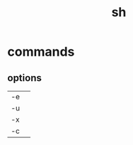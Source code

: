 #+TITLE: sh
* commands
** options
|    |   |
|----+---|
| -e |   |
| -u |   |
| -x |   |
| -c |   |
